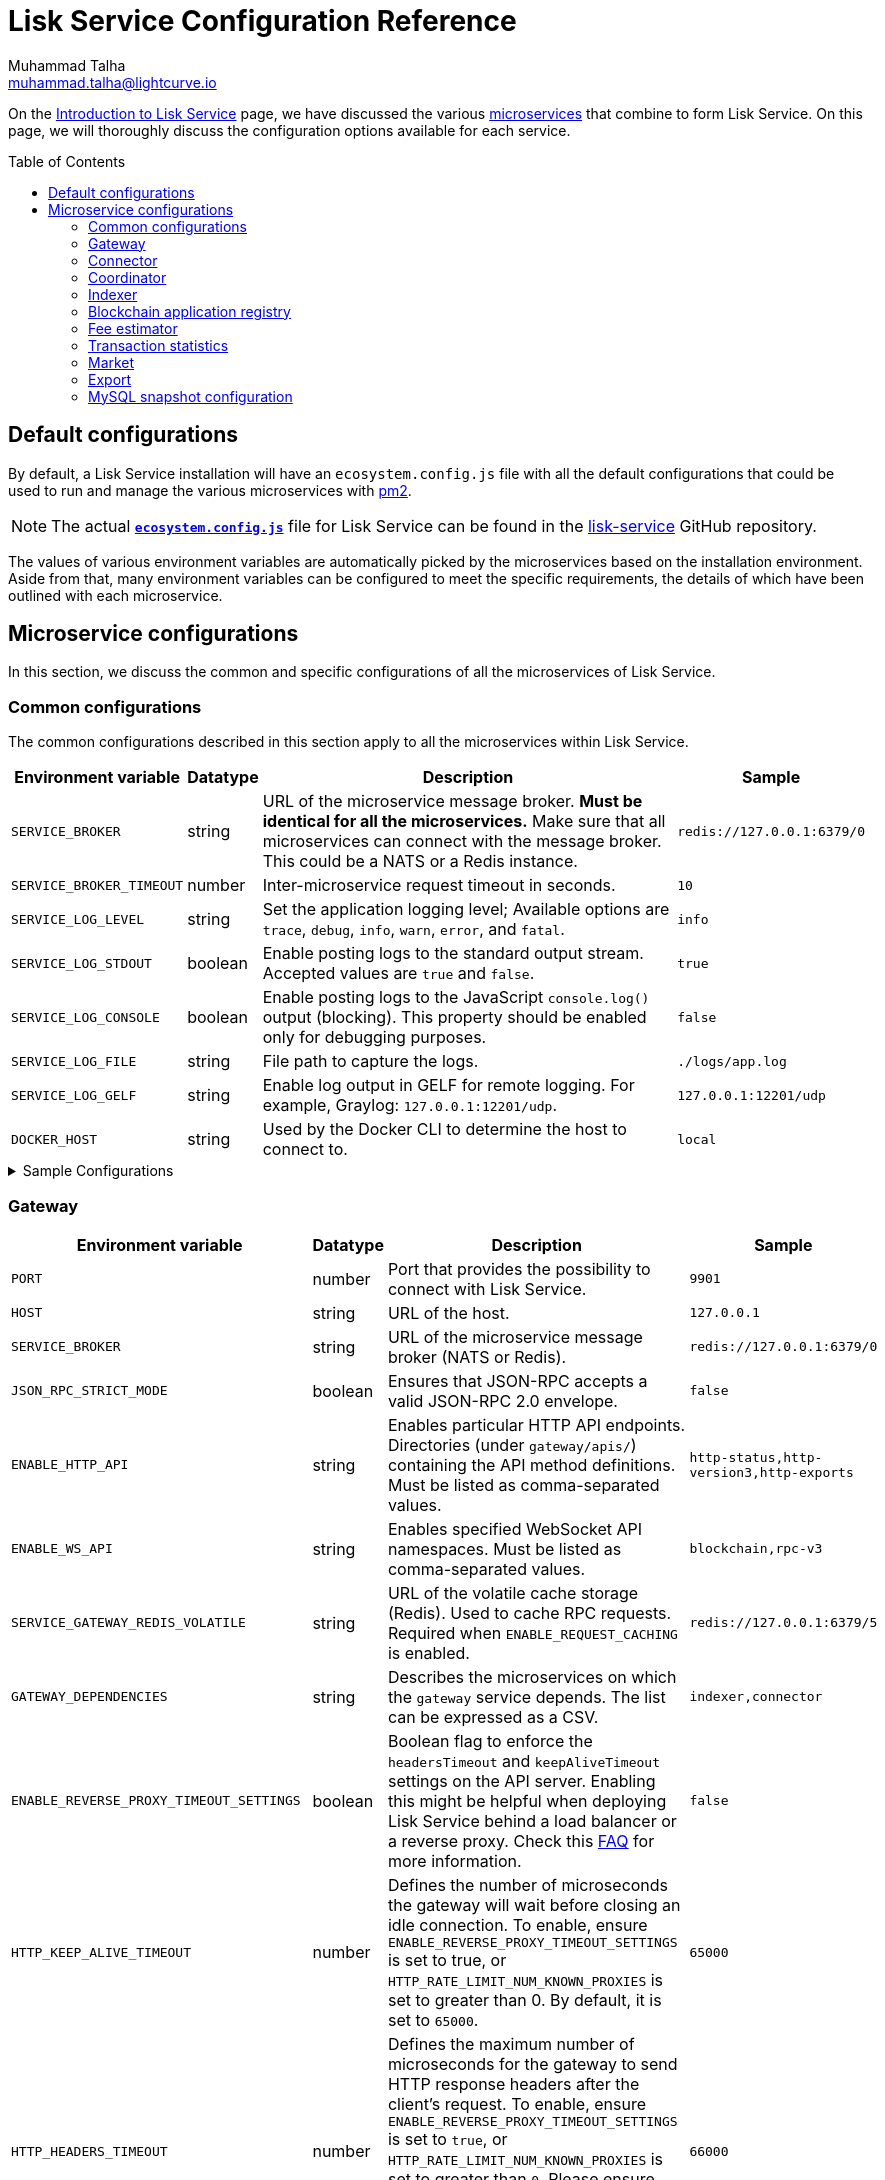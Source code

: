 = Lisk Service Configuration Reference
Muhammad Talha <muhammad.talha@lightcurve.io>
// Settings
:toc: preamble
:toclevels: 5
:page-toclevels: 3
:idprefix:
:idseparator: -
:experimental:
:source-language: js

:url_microservices: index.adoc#microservices
:url_intro_services: index.adoc

:url_pm2: https://pm2.keymetrics.io/

//TODO: Update the URL to point to the `main` branch once we make the release in production.
:url_config_file: https://github.com/LiskHQ/lisk-service/blob/release/0.7.0/ecosystem.config.js
:url_lisk_service_repo: https://github.com/LiskHQ/lisk-service
:url_faq: https://moleculer.services/docs/0.14/faq.html#Why-am-I-getting-502-Bad-Gateway-when-api-gateway-is-behind-ALB-on-AWS

On the xref:{url_intro_services}[Introduction to Lisk Service] page, we have discussed the various xref:{url_microservices}[microservices] that combine to form Lisk Service.
On this page, we will thoroughly discuss the configuration options available for each service.

== Default configurations
By default, a Lisk Service installation will have an `ecosystem.config.js` file with all the default configurations that could be used to run and manage the various microservices with {url_pm2}[pm2^].

NOTE: The actual {url_config_file}[`*ecosystem.config.js*`^] file for Lisk Service can be found in the {url_lisk_service_repo}[lisk-service^] GitHub repository.

The values of various environment variables are automatically picked by the microservices based on the installation environment.
Aside from that, many environment variables can be configured to meet the specific requirements, the details of which have been outlined with each microservice.

== Microservice configurations
In this section, we discuss the common and specific configurations of all the microservices of Lisk Service.

=== Common configurations
The common configurations described in this section apply to all the microservices within Lisk Service.

[cols="2,1,~,~m",options="header",stripes="hover"]
|===
|Environment variable
|Datatype
|Description
|Sample

|`SERVICE_BROKER`
|string
|URL of the microservice message broker.
*Must be identical for all the microservices.*
Make sure that all microservices can connect with the message broker.
This could be a NATS or a Redis instance.
|redis://127.0.0.1:6379/0

| `SERVICE_BROKER_TIMEOUT`
| number
| Inter-microservice request timeout in seconds.
| 10

| `SERVICE_LOG_LEVEL`
| string
| Set the application logging level; Available options are `trace`, `debug`, `info`, `warn`, `error`, and `fatal`.
| info

| `SERVICE_LOG_STDOUT`
| boolean
| Enable posting logs to the standard output stream.
Accepted values are `true` and `false`.
| true

| `SERVICE_LOG_CONSOLE`
| boolean
| Enable posting logs to the JavaScript `console.log()` output (blocking).
This property should be enabled only for debugging purposes.
| false

| `SERVICE_LOG_FILE`
| string
| File path to capture the logs.
| ./logs/app.log

| `SERVICE_LOG_GELF`
| string
| Enable log output in GELF for remote logging.
For example, Graylog: `127.0.0.1:12201/udp`.
| 127.0.0.1:12201/udp

| `DOCKER_HOST`
| string
| Used by the Docker CLI to determine the host to connect to.
| local
|===

.Sample Configurations
[%collapsible]
====
.Example of two microservices having the same environment variables
----
module.exports = {
  apps: [
    // Configuration for other microservices.
    {
      name: 'lisk-service-gateway',
      // [...]
      env: {
        // --- Remember to set the properties below
        SERVICE_BROKER: 'redis://127.0.0.1:6379/0',
        SERVICE_LOG_LEVEL: 'info',
        // SERVICE_BROKER_TIMEOUT: 10,
        // SERVICE_LOG_CONSOLE: 'false',
        // SERVICE_LOG_STDOUT: 'true',
        // SERVICE_LOG_GELF: 'false',
        // SERVICE_LOG_FILE: 'false',
        // [...]
      },
    },
    {
      name: 'lisk-service-transaction-statistics',
      // [...]
      env: {
        // --- Remember to set the properties below
        SERVICE_BROKER: 'redis://127.0.0.1:6379/0',
        SERVICE_LOG_LEVEL: 'info',
        // SERVICE_BROKER_TIMEOUT: 10,
        // SERVICE_LOG_CONSOLE: 'false',
        // SERVICE_LOG_STDOUT: 'true',
        // SERVICE_LOG_GELF: 'false',
        // SERVICE_LOG_FILE: 'false',
        // [...]
      },
    },
    // Configuration for other microservices.
  ],
};
----
====

=== Gateway

[cols="2,1,~,~m",options="header",stripes="hover"]
|===
|Environment variable
|Datatype
|Description
|Sample

| `PORT`
| number
| Port that provides the possibility to connect with Lisk Service.
| 9901

| `HOST`
| string
| URL of the host.
| 127.0.0.1

| `SERVICE_BROKER`
| string
| URL of the microservice message broker (NATS or Redis).
| redis://127.0.0.1:6379/0

| `JSON_RPC_STRICT_MODE`
| boolean
| Ensures that JSON-RPC accepts a valid JSON-RPC 2.0 envelope.
| false

| `ENABLE_HTTP_API`
| string
| Enables particular HTTP API endpoints.
Directories (under `gateway/apis/`) containing the API method definitions.
Must be listed as comma-separated values.
| http-status,http-version3,http-exports

| `ENABLE_WS_API`
| string
| Enables specified WebSocket API namespaces.
Must be listed as comma-separated values.
| blockchain,rpc-v3

| `SERVICE_GATEWAY_REDIS_VOLATILE`
| string
| URL of the volatile cache storage (Redis).
Used to cache RPC requests.
Required when `ENABLE_REQUEST_CACHING` is enabled.
| redis://127.0.0.1:6379/5

| `GATEWAY_DEPENDENCIES`
| string
| Describes the microservices on which the `gateway` service depends.
The list can be expressed as a CSV.
| indexer,connector

| `ENABLE_REVERSE_PROXY_TIMEOUT_SETTINGS`
| boolean
|Boolean flag to enforce the `headersTimeout` and `keepAliveTimeout` settings on the API server.
Enabling this might be helpful when deploying Lisk Service behind a load balancer or a reverse proxy.
Check this {url_faq}[FAQ^] for more information.
| false

| `HTTP_KEEP_ALIVE_TIMEOUT`
| number
|Defines the number of microseconds the gateway will wait before closing an idle connection.
To enable, ensure `ENABLE_REVERSE_PROXY_TIMEOUT_SETTINGS` is set to true, or `HTTP_RATE_LIMIT_NUM_KNOWN_PROXIES` is set to greater than 0.
By default, it is set to `65000`.
| 65000

| `HTTP_HEADERS_TIMEOUT`
| number
|Defines the maximum number of microseconds for the gateway to send HTTP response headers after the client's request.
To enable, ensure `ENABLE_REVERSE_PROXY_TIMEOUT_SETTINGS` is set to `true`, or `HTTP_RATE_LIMIT_NUM_KNOWN_PROXIES` is set to greater than `0`.
Please ensure that the `HTTP_HEADERS_TIMEOUT` is set higher than the `HTTP_KEEP_ALIVE_TIMEOUT`.
By default, it is set to `66000`.
| 66000

| `WS_RATE_LIMIT_ENABLE`
| boolean
| To enable the WebSocket rate limit, this environment variable is required to be `true`.
| false

| `WS_RATE_LIMIT_CONNECTIONS`
| number
| Once the rate limit is enabled, this variable contains the number of connections per second.
| 5

| `WS_RATE_LIMIT_DURATION`
| number
| Defines the duration (in seconds) for which the WS rate should be limited.
| 1

| `ENABLE_REQUEST_CACHING`
| boolean
| To enable RPC response caching, this environment variable is required to be `true`.
Requires `SERVICE_GATEWAY_REDIS_VOLATILE` to be set.
| true

| `HTTP_RATE_LIMIT_ENABLE`
| boolean
| To enable the HTTP rate limit, this environment variable is required to be `true`.
| false

| `HTTP_RATE_LIMIT_CONNECTIONS`
| number
| Defines the maximum number of HTTP requests during a period.
Defaults to 200 requests per window.
| 200

| `HTTP_RATE_LIMIT_WINDOW`
| number
| Defines the time for which a record of requests should be kept in the memory (in seconds).
The default duration of a window is 10 seconds.
| 10

| `ENABLE_HTTP_CACHE_CONTROL`
| boolean
| To enable response caching, this environment variable is required to be `true`.
This would include the `Cache-Control` header within the responses.
| true

| `HTTP_CACHE_CONTROL_DIRECTIVES`
| string
| The `Cache-Control` HTTP directive can be overridden with this environment variable.
| public, max-age=10

| `CORS_ALLOWED_ORIGIN`
| string
| Allows request from the comma-separated string of origins.
By default, it is set to `*` which allows requests from all origins.
| *

| `HTTP_RATE_LIMIT_ENABLE_X_FORWARDED_FOR`
| boolean
| When set to true, the rate-limiting algorithm considers the `X-Forwarded-For` header value to determine the client's IP address for rate-limiting purposes.
By default, it is set to `false`.
| false

| `HTTP_RATE_LIMIT_NUM_KNOWN_PROXIES`
| number
| Defines the number of proxies that exist between the gateway and the external client application, enabling accurate identification of the client's IP address for rate-limiting.
Requires `HTTP_RATE_LIMIT_ENABLE_X_FORWARDED_FOR` to be enabled.
By default, it is set to `0`.
| 0

| `JOB_INTERVAL_UPDATE_READINESS_STATUS`
| number
| Job run interval to update the readiness status.
By default, it is set to 0.
| 0

| `JOB_SCHEDULE_UPDATE_READINESS_STATUS`
| string
| Job run cron schedule to update the readiness status.
By default, it is set to run every minute.
| * * * * *

|===

.Sample Configurations
[%collapsible]
====
.Example environment variables for the Gateway microservice
----
module.exports = {
  apps: [
  // Configuration for other microservices.
    {
      name: "lisk-service-gateway",
      // [...]
      env: {
        PORT: 9901,
        // --- Remember to set the properties below
        SERVICE_BROKER: 'redis://127.0.0.1:6379/0',
        SERVICE_GATEWAY_REDIS_VOLATILE: 'redis://127.0.0.1:6379/5',
        ENABLE_HTTP_API: 'http-status,http-version3,http-exports',
        ENABLE_WS_API: 'blockchain,rpc-v3',
        GATEWAY_DEPENDENCIES: 'indexer,connector',
        WS_RATE_LIMIT_ENABLE: false,
        WS_RATE_LIMIT_CONNECTIONS: 5,
        WS_RATE_LIMIT_DURATION: 1, // in seconds
        ENABLE_REQUEST_CACHING: true,
        JSON_RPC_STRICT_MODE: false,
        HTTP_RATE_LIMIT_ENABLE: false,
        HTTP_RATE_LIMIT_CONNECTIONS: 200,
        HTTP_RATE_LIMIT_WINDOW: 10, // in seconds
        HTTP_CACHE_CONTROL_DIRECTIVES: 'public, max-age=10',
        ENABLE_HTTP_CACHE_CONTROL: true,
        HTTP_RATE_LIMIT_ENABLE_X_FORWARDED_FOR: false,
        HTTP_RATE_LIMIT_NUM_KNOWN_PROXIES: 0,
        // ENABLE_REVERSE_PROXY_TIMEOUT_SETTINGS: true
        // HTTP_KEEP_ALIVE_TIMEOUT: 65000,
        // HTTP_HEADERS_TIMEOUT: 66000,
        // CORS_ALLOWED_ORIGIN: '*',
        // SERVICE_BROKER_TIMEOUT: 10,
        // SERVICE_LOG_LEVEL: 'info',
        // SERVICE_LOG_CONSOLE: false,
        // SERVICE_LOG_STDOUT: true,
        // SERVICE_LOG_GELF: false,
        // SERVICE_LOG_FILE: false,
        // DOCKER_HOST: 'local',
        // JOB_INTERVAL_UPDATE_READINESS_STATUS: 0,
        // JOB_SCHEDULE_UPDATE_READINESS_STATUS: '* * * * *',
    },
  },
  // Configuration for other microservices.
  ],
};
----
====


=== Connector


[cols="2,1,~,~m",options="header",stripes="hover"]
|===
| Environment variable
|Datatype
|Description
|Sample

| `SERVICE_BROKER`
| string
| URL of the microservice message broker (NATS or Redis).
| redis://127.0.0.1:6379/0

| `LISK_APP_WS`
| string
| URL to connect with the Lisk application node over WebSocket.
| ws://127.0.0.1:7887

| `USE_LISK_IPC_CLIENT`
| boolean
| Boolean flag to enable IPC-based connection to the Lisk application node.
Requires `LISK_APP_DATA_PATH` to be set.
| true

| `LISK_APP_DATA_PATH`
| string
| Data path to connect with the Lisk application node over IPC.
| ~/.lisk/lisk-core

| `GEOIP_JSON`
| string
| URL of the GeoIP server.
| https://geoip.lisk.com/json[GeoIP Server's URL^]

| `GENESIS_BLOCK_URL`
| string
| URL of the Lisk SDK-based application's genesis block.
Only to be used when the genesis block is large enough to be transmitted over API calls within the timeout.
| https://downloads.lisk.com/lisk/mainnet/genesis_block.json.tar.gz[Genesis block URL^]

| `ENABLE_BLOCK_CACHING`
| boolean
| Boolean flag to enable block caching.
Enabled by default.
To disable it, set it to `false`.
| true

| `EXPIRY_IN_HOURS`
| number
| Expiry time in hours for block cache.
By default, it is set to `12` hours.
| 12

| `JOB_INTERVAL_CACHE_CLEANUP`
| number
| Job run interval to clean up block cache.
By default, it is set to 0.
| 0

| `JOB_SCHEDULE_CACHE_CLEANUP`
| string
| Job run cron schedule to clean up block cache.
By default, it is set to run every 12 hours.
|0 */12 * * *

| `JOB_INTERVAL_REFRESH_PEERS`
| number
| Job run interval to refresh the peers' list.
By default, it is set to run every `60` seconds.
| 60

| `JOB_SCHEDULE_REFRESH_PEERS`
| string
| Job run cron schedule to refresh the peers' list.
By default, it is set to an empty string `''`.
|

|===

.Sample Configurations
[%collapsible]
====
.Example environment variables for the Blockchain Connector microservice
----
module.exports = {
  apps: [
    // Configuration for other microservices.
    {
      name: "lisk-service-blockchain-connector",
      // [...]
      env: {
        // --- Remember to set the properties below
        SERVICE_BROKER: 'redis://127.0.0.1:6379/0',
        LISK_APP_WS: 'ws://127.0.0.1:7887',
        GEOIP_JSON: 'https://geoip.lisk.com/json',
        // ENABLE_BLOCK_CACHING: true,
        // EXPIRY_IN_HOURS: 12,
        // USE_LISK_IPC_CLIENT: true,
        // LISK_APP_DATA_PATH: '~/.lisk/lisk-core',
        // ENABLE_TESTING_MODE: false,
        // SERVICE_BROKER_TIMEOUT: 10,
        // SERVICE_LOG_LEVEL: 'info',
        // SERVICE_LOG_CONSOLE: false,
        // SERVICE_LOG_STDOUT: true,
        // SERVICE_LOG_GELF: false,
        // SERVICE_LOG_FILE: false,
        // DOCKER_HOST: 'local',
        // GENESIS_BLOCK_URL: 'https://downloads.lisk.com/lisk/mainnet/genesis_block.json.tar.gz',
        // JOB_INTERVAL_CACHE_CLEANUP: 0,
        // JOB_SCHEDULE_CACHE_CLEANUP: '0 */12 * * *',
        // JOB_INTERVAL_REFRESH_PEERS: 60,
        // JOB_SCHEDULE_REFRESH_PEERS: '',
      },
    },
    // Configuration for other microservices.
  ],
};
----
====



=== Coordinator

[cols="2,1,~,~m",options="header",stripes="hover"]
|===
|Environment variable
|Datatype
|Description
|Sample

| `SERVICE_BROKER`
| string
| URL of the microservice message broker (NATS or Redis).
| redis://127.0.0.1:6379/0

| `SERVICE_MESSAGE_QUEUE_REDIS`
| string
| URL of the Redis instance hosting the job queue to schedule the block indexing jobs.
Must match the value supplied for the `indexer` microservice.
| redis://127.0.0.1:6379/3

| `JOB_INTERVAL_INDEX_MISSING_BLOCKS`
| number
| Job run interval to index missing blocks.
By default, it is set to `0`.
| 0

| `JOB_SCHEDULE_INDEX_MISSING_BLOCKS`
| string
| Job run cron schedule to index missing blocks.
By default, it is set to run every 15 minutes.
| */15 * * * *
|===

.Sample Configurations
[%collapsible]
====
.Example environment variables for the Coordinator microservice
----
module.exports = {
  apps: [
    // Configuration for other microservices.
    {
      name: 'lisk-service-blockchain-coordinator',
      // [...]
      env: {
        // --- Remember to set the properties below
        SERVICE_BROKER: 'redis://127.0.0.1:6379/0',
        SERVICE_MESSAGE_QUEUE_REDIS: 'redis://127.0.0.1:6379/3',
        // SERVICE_BROKER_TIMEOUT: 10,
        // SERVICE_LOG_LEVEL: 'info',
        // SERVICE_LOG_CONSOLE: false,
        // SERVICE_LOG_STDOUT: true,
        // SERVICE_LOG_GELF: false,
        // SERVICE_LOG_FILE: false,
        // DOCKER_HOST: 'local',
        // JOB_INTERVAL_INDEX_MISSING_BLOCKS: 0,
        // JOB_SCHEDULE_INDEX_MISSING_BLOCKS: '*/15 * * * *',
      },
    },
    // Configuration for other microservices.
  ],
};
----
====


=== Indexer

[cols="2,1,~,~m",options="header",stripes="hover"]
|===
|Environment variable
|Datatype
|Description
|Sample

| `SERVICE_BROKER`
| string
| URL of the microservice message broker (NATS or Redis).
| redis://127.0.0.1:6379/0

| `SERVICE_INDEXER_MYSQL`
| string
| Connection string for the primary MySQL (read/write) instance that the microservice connects to.
| mysql://lisk:password@127.0.0.1:3306/lisk

| `SERVICE_MESSAGE_QUEUE_REDIS`
| string
| URL of the job queue to process the scheduled indexing jobs by the Blockchain Coordinator (Redis).
Must match the value supplied for the `coordinator` microservice.
| redis://127.0.0.1:6379/3

| `SERVICE_INDEXER_REDIS_VOLATILE`
| string
| URL of the volatile cache storage (Redis).
| redis://127.0.0.1:6379/2

| `ENABLE_DATA_RETRIEVAL_MODE`
| string
| Boolean flag to enable the Data Service mode.
| true

| `ENABLE_INDEXING_MODE`
| string
| Boolean flag to enable the Data Indexing mode.
| true

| `ENABLE_PERSIST_EVENTS`
| string
| Boolean flag to permanently maintain the events in the MySQL database.
| false

| `SERVICE_INDEXER_CACHE_REDIS`
| string
| URL of the cache storage (Redis).
| redis://127.0.0.1:6379/1

| `SERVICE_INDEXER_MYSQL_READ_REPLICA`
| string
| Connection string for the replicated MySQL (read-only) instance that the microservice connects to.
| mysql://lisk:password@127.0.0.1:3306/lisk

| `ENABLE_APPLY_SNAPSHOT`
| boolean
| Boolean flag to enable initialization of the index with the Lisk Service database snapshot.
| false

| `INDEX_SNAPSHOT_URL`
| string
| URL from where the Lisk Service database snapshot will be downloaded.
|

| `ENABLE_SNAPSHOT_ALLOW_INSECURE_HTTP`
| boolean
| Boolean flag to enable downloading the snapshot from an (unsecured) HTTP URL.
| true

| `LISK_STATIC`
| string
| URL of Lisk static assets.
| https://static-data.lisk.com

| `JOB_INTERVAL_DELETE_SERIALIZED_EVENTS`
| number
| Job run interval to delete serialized events.
By default, it is set to `0`.
| 0

| `JOB_SCHEDULE_DELETE_SERIALIZED_EVENTS`
| string
| Job run cron schedule to delete serialized events.
By default, it is set to run every 5 minutes.
| */5 * * * *

| `JOB_INTERVAL_REFRESH_VALIDATORS`
| number
| Job run interval to refresh validators cache.
By default, it is set to `0`.
| 0

| `JOB_SCHEDULE_REFRESH_VALIDATORS`
| string
| Job run cron schedule to refresh validators cache.
By default, it is set to run every 5 minutes.
| */5 * * * *

| `JOB_INTERVAL_VALIDATE_VALIDATORS_RANK`
| number
| Job run interval to validate the rank for all the validators.
By default, it is set to `0`.
| 0

| `JOB_SCHEDULE_VALIDATE_VALIDATORS_RANK`
| string
| Job run cron schedule to validate the rank for all the validators.
By default, it is set to run every `15` minutes and starts at `4` minutes past the hour.
| 4-59/15 * * * *

| `JOB_INTERVAL_REFRESH_INDEX_STATUS`
| string
| Job run interval to refresh indexing status.
By default, it is set to run every `10` seconds.
| 10

| `JOB_SCHEDULE_REFRESH_INDEX_STATUS`
| string
| Job run cron schedule to refresh indexing status.
By default, it is set to an empty string `''`.
|

| `JOB_INTERVAL_REFRESH_BLOCKCHAIN_APPS_STATS`
| number
| Job run interval to refresh blockchain application statistics.
By default, it is set to `0`.
| 0

| `JOB_SCHEDULE_REFRESH_BLOCKCHAIN_APPS_STATS`
| string
| Job run cron schedule to refresh blockchain application statistics.
By default, it is set to run every 15 minutes.
| */15 * * * *

| `JOB_INTERVAL_REFRESH_ACCOUNT_KNOWLEDGE`
| number
| Job run interval to refresh account knowledge.
By default, it is set to `0`.
| 0

| `JOB_SCHEDULE_REFRESH_ACCOUNT_KNOWLEDGE`
| string
| Job run cron schedule to refresh account knowledge.
By default, it is set to run every 15 minutes.
| */15 * * * *

| `JOB_INTERVAL_DELETE_FINALIZED_CCU_METADATA`
| number
| Job run interval to delete finalized CCU metadata.
By default, it is set to `0`.
| 0

| `JOB_SCHEDULE_DELETE_FINALIZED_CCU_METADATA`
| string
| Job run cron schedule to delete finalized CCU metadata.
By default, it is set to run once a day at 02:00 am.
| 0 2 * * *

| `JOB_INTERVAL_TRIGGER_ACCOUNT_UPDATES`
| number
| Job run interval to trigger account updates.
By default, it is set to `0`.
| 0

| `JOB_SCHEDULE_TRIGGER_ACCOUNT_UPDATES`
| string
| Job run cron schedule to trigger account updates.
By default, it is set to run every 15 minutes.
| */15 * * * *

| `ESTIMATES_BUFFER_BYTES_LENGTH`
| number
| Transaction buffer bytes to consider when estimating the transaction fees.
By default, it is set to `0`.
| 0

| `MAINCHAIN_SERVICE_URL`
| string
| Mainchain service URL for custom deployments.
| https://service.lisk.com

|===

.Sample Configurations
[%collapsible]
====
.Example environment variables for the Blockchain Indexer microservice
----
module.exports = {
  apps: [
    // Configuration for other microservices.
    {
      name: 'lisk-service-blockchain-indexer',
      // [...]
      env: {
        // --- Remember to set the properties below
        SERVICE_BROKER: 'redis://127.0.0.1:6379/0',
        SERVICE_INDEXER_CACHE_REDIS: 'redis://127.0.0.1:6379/1',
        SERVICE_INDEXER_REDIS_VOLATILE: 'redis://127.0.0.1:6379/2',
        SERVICE_MESSAGE_QUEUE_REDIS: 'redis://127.0.0.1:6379/3',
        SERVICE_INDEXER_MYSQL: 'mysql://lisk:password@127.0.0.1:3306/lisk',
        ENABLE_DATA_RETRIEVAL_MODE: 'true',
        ENABLE_INDEXING_MODE: 'true',
        ENABLE_PERSIST_EVENTS: 'false',
        // ENABLE_APPLY_SNAPSHOT: 'false',
        // INDEX_SNAPSHOT_URL: '',
        // ENABLE_SNAPSHOT_ALLOW_INSECURE_HTTP: 'true',
        // SERVICE_INDEXER_MYSQL_READ_REPLICA: 'mysql://lisk:password@127.0.0.1:3306/lisk',
        // SERVICE_BROKER_TIMEOUT: 10,
        // SERVICE_LOG_LEVEL: 'info',
        // SERVICE_LOG_CONSOLE: 'false',
        // SERVICE_LOG_STDOUT: 'true',
        // SERVICE_LOG_GELF: 'false',
        // SERVICE_LOG_FILE: 'false',
        // DOCKER_HOST: 'local',
        // MAINCHAIN_SERVICE_URL: 'https://service.lisk.com',
        // LISK_STATIC: 'https://static-data.lisk.com',
        // DEVNET_MAINCHAIN_URL: 'http://devnet-service.liskdev.net:9901',
        // ESTIMATES_BUFFER_BYTES_LENGTH: 0,
        // JOB_INTERVAL_DELETE_SERIALIZED_EVENTS: 0,
        // JOB_SCHEDULE_DELETE_SERIALIZED_EVENTS: '*/5 * * * *',
        // JOB_INTERVAL_REFRESH_VALIDATORS: 0,
        // JOB_SCHEDULE_REFRESH_VALIDATORS: '*/5 * * * *',
        // JOB_INTERVAL_VALIDATE_VALIDATORS_RANK: 0,
        // JOB_SCHEDULE_VALIDATE_VALIDATORS_RANK: '4-59/15 * * * *',
        // JOB_INTERVAL_REFRESH_INDEX_STATUS: 10,
        // JOB_SCHEDULE_REFRESH_INDEX_STATUS: '',
        // JOB_INTERVAL_REFRESH_BLOCKCHAIN_APPS_STATS: 0,
        // JOB_SCHEDULE_REFRESH_BLOCKCHAIN_APPS_STATS: '*/15 * * * *',
        // JOB_INTERVAL_REFRESH_ACCOUNT_KNOWLEDGE: 0,
        // JOB_SCHEDULE_REFRESH_ACCOUNT_KNOWLEDGE: '*/15 * * * *',
        // JOB_INTERVAL_DELETE_FINALIZED_CCU_METADATA: 0,
        // JOB_SCHEDULE_DELETE_FINALIZED_CCU_METADATA: '0 2 * * *',
        // JOB_INTERVAL_TRIGGER_ACCOUNT_UPDATES: 0,
        // JOB_SCHEDULE_TRIGGER_ACCOUNT_UPDATES: '*/15 * * * *',
      },
    },
    // Configuration for other microservices.
  ],
};
----
====



=== Blockchain application registry

[cols="2,1,~,~m",options="header",stripes="hover"]
|===
|Environment variable
|Datatype
|Description
|Sample

| `SERVICE_BROKER`
| string
| URL of the microservice message broker (NATS or Redis).
| redis://127.0.0.1:6379/0

| `SERVICE_APP_REGISTRY_MYSQL`
| string
| Connection string of the MySQL instance that the microservice connects to.
| mysql://lisk:password@127.0.0.1:3306/lisk

| `ENABLE_REBUILD_INDEX_AT_INIT`
| boolean
| Boolean flag to truncate the index and rebuild at application init.
| false

| `DEFAULT_APPS`
| string
| Default blockchain applications.
By default, it is set to `lisk_mainchain`.
| lisk_mainchain

| `JOB_INTERVAL_DELETE_NON_METADATA_FILES`
| number
| Job run interval to delete non-metadata files.
By default, it is set to `0`.
| 0

| `JOB_SCHEDULE_DELETE_NON_METADATA_FILES`
| string
| Job run cron schedule to delete non-metadata files.
By default, it is set to run every day at midnight.
| 0 0 * * *

| `JOB_INTERVAL_UPDATE_METADATA`
| number
| Job run interval to update off-chain metadata.
By default, it is set to `0`.
| 0

| `JOB_SCHEDULE_UPDATE_METADATA`
| string
| Job run cron schedule to update off-chain metadata.
By default, it is set to run every `10` minutes.
| */10 * * * *

| `GITHUB_APP_REGISTRY_REPO`
| string
| URL of `app-registry` GitHub repository.
| https://github.com/LiskHQ/app-registry

| `GITHUB_APP_REGISTRY_REPO_BRANCH`
| string
| Relevant branch for `app-registry` GitHub repository.
| main
|===

.Sample Configurations
[%collapsible]
====
.Example environment variables for the Blockchain App Registry microservice
----
module.exports = {
  apps: [
    // Configuration for other microservices.
    {
      name: 'lisk-service-blockchain-app-registry',
      // [...]
      env: {
        // --- Remember to set the properties below
        SERVICE_BROKER: 'redis://127.0.0.1:6379/0',
        SERVICE_APP_REGISTRY_MYSQL: 'mysql://lisk:password@127.0.0.1:3306/lisk',
        ENABLE_REBUILD_INDEX_AT_INIT: false,
        // SERVICE_BROKER_TIMEOUT: 10,
        // SERVICE_LOG_LEVEL: 'info',
        // SERVICE_LOG_CONSOLE: false,
        // SERVICE_LOG_STDOUT: true,
        // SERVICE_LOG_GELF: false,
        // SERVICE_LOG_FILE: false,
        // DOCKER_HOST: 'local',
        // GITHUB_APP_REGISTRY_REPO: 'https://github.com/LiskHQ/app-registry',
        // GITHUB_APP_REGISTRY_REPO_BRANCH: 'main',
        // JOB_INTERVAL_DELETE_NON_METADATA_FILES: 0,
        // JOB_SCHEDULE_DELETE_NON_METADATA_FILES: '0 0 * * *',
        // JOB_INTERVAL_UPDATE_METADATA: 0,
        // JOB_SCHEDULE_UPDATE_METADATA: '*/10 * * * *',
      },
    },
    // Configuration for other microservices.
  ],
};
----
====


=== Fee estimator

[cols="2,1,~,~m",options="header",stripes="hover"]
|===
|Environment variable
|Datatype
|Description
|Sample

| `SERVICE_BROKER`
| string
| URL of the microservice message broker (NATS or Redis).
| redis://127.0.0.1:6379/0

| `SERVICE_FEE_ESTIMATOR_CACHE`
| string
| URL of the cache storage (Redis).
| redis://127.0.0.1:6379/1

| `ENABLE_FEE_ESTIMATOR_QUICK`
| boolean
| Enable quick algorithm for fee estimation.
| true

| `ENABLE_FEE_ESTIMATOR_FULL`
| boolean
| Enable full algorithm for fee estimation.
| false

| `FEE_EST_COLD_START_BATCH_SIZE`
| number
| Defines the number of blocks that are analyzed during cold start.
| 1

| `FEE_EST_DEFAULT_START_BLOCK_HEIGHT`
| number
| Defines the block height at which the dynamic fee estimation algorithm starts.
By default, it starts at the genesis height in full mode and the current block height at the moment of application initialization in quick mode.
| 1

| `FEE_EST_EMA_BATCH_SIZE`
| number
| Estimated moving average algorithm batch size.
| 20

| `FEE_EST_EMA_DECAY_RATE`
| number
| Estimated moving average algorithm decay rate.
| 0.5

| `FEE_EST_WAVG_DECAY_PERCENTAGE`
| number
| Estimated moving average algorithm weighted average decay percentage.
| 10

|===

.Sample Configurations
[%collapsible]
====
.Example environment variables for the Fee Estimator microservice
----
module.exports = {
  apps: [
    // Configuration for other microservices.
    {
      name: 'lisk-service-fee-estimator',
      // [...]
      env: {
        // --- Remember to set the properties below
        SERVICE_BROKER: 'redis://127.0.0.1:6379/0',
        SERVICE_FEE_ESTIMATOR_CACHE: 'redis://127.0.0.1:6379/1',
        ENABLE_FEE_ESTIMATOR_QUICK: true,
        ENABLE_FEE_ESTIMATOR_FULL: false,
        // FEE_EST_COLD_START_BATCH_SIZE: 1,
        // FEE_EST_DEFAULT_START_BLOCK_HEIGHT: 1,
        // FEE_EST_EMA_BATCH_SIZE: 20,
        // FEE_EST_EMA_DECAY_RATE: 0.5,
        // FEE_EST_WAVG_DECAY_PERCENTAGE: 10,
        // SERVICE_BROKER_TIMEOUT: 10,
        // SERVICE_LOG_LEVEL: 'info',
        // SERVICE_LOG_CONSOLE: false,
        // SERVICE_LOG_STDOUT: true,
        // SERVICE_LOG_GELF: false,
        // SERVICE_LOG_FILE: false,
        // DOCKER_HOST: 'local',
      },
    },
    // Configuration for other microservices.
  ],
};
----
====



=== Transaction statistics

[cols="2,1,~,~m",options="header",stripes="hover"]
|===
|Environment variable
|Datatype
|Description
|Sample

| `SERVICE_BROKER`
| string
| URL of the microservice message broker (NATS or Redis).
| redis://127.0.0.1:6379/0

| `SERVICE_STATISTICS_MYSQL`
| string
| Connection string of the MySQL instance that the microservice connects to.
| mysql://lisk:password@127.0.0.1:3306/lisk

| `SERVICE_STATISTICS_REDIS`
| string
| URL of the cache storage (Redis).
| redis://127.0.0.1:6379/1

| `TRANSACTION_STATS_HISTORY_LENGTH_DAYS`
| number
| The number of days for which the transaction statistics need to be built in retrospect to the application init.
| 366

| `SERVICE_STATISTICS_MYSQL_READ_REPLICA`
| string
| Connection string (read-only) of the replicated MySQL instance that the microservice connects to.
| mysql://reader:password@127.0.0.1:3307/lisk

| `JOB_INTERVAL_REFRESH_TRANSACTION_STATS`
| number
| Job run interval to refresh transaction statistics.
By default, it is set to `0`.
| 0

| `JOB_SCHEDULE_REFRESH_TRANSACTION_STATS`
| string
| Job run cron schedule to refresh transaction statistics.
By default, it is set to run every 30 minutes.
| */30 * * * *

| `JOB_INTERVAL_VERIFY_TRANSACTION_STATS`
| number
| Job run interval to verify if the transaction statistics have been built correctly.
By default, it is set to `0`.
| 0

| `JOB_SCHEDULE_VERIFY_TRANSACTION_STATS`
| string
|Job run cron schedule to verify if the transaction statistics have been built correctly.
By default, it is set to run every 3rd hour after the first `15` minutes.
| 15 */3 * * *

|===

.Sample Configurations
[%collapsible]
====
.Example environment variables for the Transaction Statistics microservice
----
module.exports = {
  apps: [
    // Configuration for other microservices.
    {
      name: 'lisk-service-transaction-statistics',
      // [...]
      env: {
        // --- Remember to set the properties below
        SERVICE_BROKER: 'redis://127.0.0.1:6379/0',
        SERVICE_STATISTICS_REDIS: 'redis://127.0.0.1:6379/1',
        SERVICE_STATISTICS_MYSQL: 'mysql://lisk:password@127.0.0.1:3306/lisk',
        TRANSACTION_STATS_HISTORY_LENGTH_DAYS: 366,
        // SERVICE_STATISTICS_MYSQL_READ_REPLICA: 'mysql://reader:password@127.0.0.1:3307/lisk',
        // SERVICE_BROKER_TIMEOUT: 10,
        // SERVICE_LOG_LEVEL: 'info',
        // SERVICE_LOG_CONSOLE: false,
        // SERVICE_LOG_STDOUT: true,
        // SERVICE_LOG_GELF: false,
        // SERVICE_LOG_FILE: false,
        // DOCKER_HOST: 'local',
        // JOB_INTERVAL_REFRESH_TRANSACTION_STATS: 0,
        // JOB_SCHEDULE_REFRESH_TRANSACTION_STATS: '*/30 * * * *',
        // JOB_INTERVAL_VERIFY_TRANSACTION_STATS: 0,
        // JOB_SCHEDULE_VERIFY_TRANSACTION_STATS: '15 */3 * * *',
      },
    },
    // Configuration for other microservices.
  ],
};
----
====

=== Market

[cols="2,1,~,~m",options="header",stripes="hover"]
|===
|Environment variable
|Datatype
|Description
|Sample

| `SERVICE_BROKER`
| string
| URL of the microservice message broker (NATS or Redis).
| redis://127.0.0.1:6379/0

| `SERVICE_MARKET_REDIS`
| string
| URL of the cache storage (Redis).
| redis://127.0.0.1:6379/2

| `SERVICE_MARKET_FIAT_CURRENCIES`
| string
| Fiat currencies are used for price calculation.
All Fiat currencies used here need to be comma separated.
| EUR,USD,CHF,GBP,RUB

| `SERVICE_MARKET_TARGET_PAIRS`
| string
| Exchange rates exposed to the Gateway.
The values listed here must be comma separated.
| LSK_BTC,LSK_EUR,BTC_CHF

| `EXCHANGERATESAPI_IO_API_KEY`
| string
| Optional API key for https://exchangeratesapi.io/.
The `/market/prices` endpoint will respond with additional data, specifically the exchange rates for various cryptocurrencies in other fiat currencies.
The free plan would suffice for Lisk Service.
|

| `JOB_INTERVAL_REFRESH_PRICES_BINANCE`
| number
| Job run interval to refresh prices from Binance.
By default, it is set to `0`.
| 0

| `JOB_SCHEDULE_REFRESH_PRICES_BINANCE`
| string
| Job run cron schedule to refresh prices from Binance.
By default, it is set to run every minute.
|* * * * *

| `JOB_INTERVAL_REFRESH_PRICES_BITTREX`
| string
| Job run interval to refresh prices from Bittrex.
By default, it is set to `0`.
| 0

| `JOB_SCHEDULE_REFRESH_PRICES_BITTREX`
| string
| Job run cron schedule to refresh prices from Bittrex.
By default, it is set to run every minute.
|* * * * *

| `JOB_INTERVAL_REFRESH_PRICES_EXCHANGERATESAPI`
| string
| Job run interval to refresh prices from exchangeratesapi.
By default, it is set to `0`.
| 0

| `JOB_SCHEDULE_REFRESH_PRICES_EXCHANGERATESAPI`
| string
| Job run cron schedule to refresh prices from exchangeratesapi.
By default, it is set to run every minute.
|* * * * *

| `JOB_INTERVAL_REFRESH_PRICES_KRAKEN`
| string
| Job run interval to refresh prices from Kraken.
By default, it is set to `0`.
| 0

| `JOB_SCHEDULE_REFRESH_PRICES_KRAKEN`
| string
| Job run cron schedule to refresh prices from Kraken.
By default, it is set to run every minute.
|* * * * *

| `JOB_INTERVAL_UPDATE_PRICES`
| string
| Job run interval to update market prices.
By default, it is set to run every `5` seconds.
| 5

| `JOB_SCHEDULE_UPDATE_PRICES`
| string
| Job run cron schedule to update market prices.
By default, it is set to an empty string `''`.
|

|===

.Sample Configurations
[%collapsible]
====
.Example environment variables for the Market microservice
----
module.exports = {
  apps: [
    // Configuration for other microservices.
    {
      name: 'lisk-service-market',
      // [...]
      env: {
        // --- Remember to set the properties below
        SERVICE_BROKER: 'redis://127.0.0.1:6379/0',
        SERVICE_MARKET_REDIS: 'redis://127.0.0.1:6379/2',
        SERVICE_MARKET_FIAT_CURRENCIES: 'EUR,USD,CHF,GBP,RUB,PLN,JPY,AUD,GBP,INR',
        SERVICE_MARKET_TARGET_PAIRS: 'LSK_BTC,LSK_EUR,LSK_USD,LSK_CHF,LSK_PLN,LSK_JPY,LSK_AUD,LSK_GBP,LSK_INR,BTC_EUR,BTC_USD,BTC_CHF',
        // EXCHANGERATESAPI_IO_API_KEY: ''
        // SERVICE_BROKER_TIMEOUT: 10,
        // SERVICE_LOG_LEVEL: 'info',
        // SERVICE_LOG_CONSOLE: false,
        // SERVICE_LOG_STDOUT: true,
        // SERVICE_LOG_GELF: false,
        // SERVICE_LOG_FILE: false,
        // DOCKER_HOST: 'local',
        // JOB_INTERVAL_REFRESH_PRICES_BINANCE: 0,
        // JOB_SCHEDULE_REFRESH_PRICES_BINANCE: '* * * * *',
        // JOB_INTERVAL_REFRESH_PRICES_BITTREX: 0,
        // JOB_SCHEDULE_REFRESH_PRICES_BITTREX: '* * * * *',
        // JOB_INTERVAL_REFRESH_PRICES_EXCHANGERATESAPI: 0,
        // JOB_SCHEDULE_REFRESH_PRICES_EXCHANGERATESAPI: '* * * * *',
        // JOB_INTERVAL_REFRESH_PRICES_KRAKEN: 0,
        // JOB_SCHEDULE_REFRESH_PRICES_KRAKEN: '* * * * *',
        // JOB_INTERVAL_UPDATE_PRICES: 5,
        // JOB_SCHEDULE_UPDATE_PRICES: '',
      },
    },
    // Configuration for other microservices.
  ],
};
----
====

=== Export

NOTE: The `*EXPORT_S3_**` variables should only be configured when using AWS S3 instead of a local file system.
For the local file system, use `*SERVICE_EXPORT_PARTIALS*` and `*SERVICE_EXPORT_STATIC*` variables.

[cols="2,1,~,~m",options="header",stripes="hover"]
|===
|Environment variable
|Datatype
|Description
|Sample

| `SERVICE_BROKER`
| string
| URL of the microservice message broker (NATS or Redis).
| redis://127.0.0.1:6379/0

| `SERVICE_EXPORT_REDIS`
| string
| URL of the permanent cache storage (Redis).
| redis://127.0.0.1:6379/3

| `SERVICE_EXPORT_REDIS_VOLATILE`
| string
| URL of the volatile cache storage (Redis).
| redis://127.0.0.1:6379/4

| `SERVICE_EXPORT_PARTIALS`
| string
| Local filepath where the partial (per day) transaction history files for a specified account are temporarily cached.
| ./data/partials

| `SERVICE_EXPORT_STATIC`
| string
| Local filepath where the aggregated transaction history files, as requested by the user are stored.
| ./data/static

| `EXPORT_S3_ENDPOINT`
| string
| Amazon S3 bucket endpoint.
| s3.amazonaws.com

| `EXPORT_S3_ACCESS_KEY`
| string
| Amazon S3 bucket access key for the specified endpoint.
|

| `EXPORT_S3_SECRET_KEY`
| string
| Amazon S3 bucket secret key.
|

| `EXPORT_S3_SESSION_TOKEN`
| string
| Amazon S3 bucket session token.
|

| `EXPORT_S3_REGION`
| string
| The region where Amazon S3 bucket is hosted. Optional.
| eu-central-1

| `EXPORT_S3_BUCKET_NAME`
| string
| Amazon S3 bucket name. Optional.
| export

| `EXPORT_S3_BUCKET_NAME_PARTIALS`
| string
| Amazon S3 bucket where the partial (per day) transaction history files for a specified account are temporarily cached.
| partials

| `EXPORT_S3_BUCKET_NAME_STATIC`
| string
| Amazon S3 bucket where the aggregated transaction history files, as requested by the user are stored.
| exports

| `EXPORT_S3_BUCKET_NAME_EXPORTS`
| string
| Amazon S3 bucket where the aggregated transaction history files, as requested by the user are stored.
| exports

| `JOB_INTERVAL_CACHE_PURGE`
| number
| Job run interval to clean up cache.
By default, it is set to `0`.
| 0

| `JOB_SCHEDULE_CACHE_PURGE`
| string
| Job run cron schedule to clean up the cache.
By default, it is set to run daily at 04:45 am.
| 45 4 * * *

|===

.Sample Configurations
[%collapsible]
====
.Example environment variables for the Export microservice
----
module.exports = {
  apps: [
    // Configuration for other microservices.
    {
      name: 'lisk-service-export',
      // [...]
      env: {
        SERVICE_BROKER: 'redis://127.0.0.1:6379/0',
        SERVICE_EXPORT_REDIS: 'redis://127.0.0.1:6379/3',
        SERVICE_EXPORT_REDIS_VOLATILE: 'redis://127.0.0.1:6379/4',
        // SERVICE_EXPORT_PARTIALS: './data/partials',
        // EXPORT_S3_BUCKET_NAME_PARTIALS: 'partials',
        // SERVICE_EXPORT_STATIC: './data/static',
        // EXPORT_S3_BUCKET_NAME_EXPORTS: 'exports',
        // SERVICE_BROKER_TIMEOUT: 10,
        // SERVICE_LOG_LEVEL: 'info',
        // SERVICE_LOG_CONSOLE: 'false',
        // SERVICE_LOG_STDOUT: 'true',
        // SERVICE_LOG_GELF: 'false',
        // SERVICE_LOG_FILE: 'false',
        // DOCKER_HOST: 'local',
        // EXPORT_S3_ENDPOINT: 's3.amazonaws.com',
        // EXPORT_S3_ACCESS_KEY: '',
        // EXPORT_S3_SECRET_KEY: '',
        // EXPORT_S3_SESSION_TOKEN: '',
        // EXPORT_S3_REGION: 'eu-central-1',
        // EXPORT_S3_BUCKET_NAME: 'export',
        // JOB_INTERVAL_CACHE_PURGE: 0,
        // JOB_SCHEDULE_CACHE_PURGE: '45 4 * * *',
      },
    },
  ],
};
----
====

=== MySQL snapshot configuration

The MySQL snapshot relevant properties can be seen in the table below:

[cols="1,1,2", options="header" ,options="header",stripes="hover"]

|===
|Environment variable |Value |Description

|`ENABLE_APPLY_SNAPSHOT`
|`true`
|Enable or display apply snapshot feature.


|`INDEX_SNAPSHOT_URL`
|https://snapshots.lisk.io/mainnet/service.sql.gz’
|Custom snapshot url (Expected to end with sql.gz)

|`ENABLE_SNAPSHOT_ALLOW_INSECURE_HTTP`
|`false`
|Allow insecure HTTP connections. By default, this is disabled.
|===

